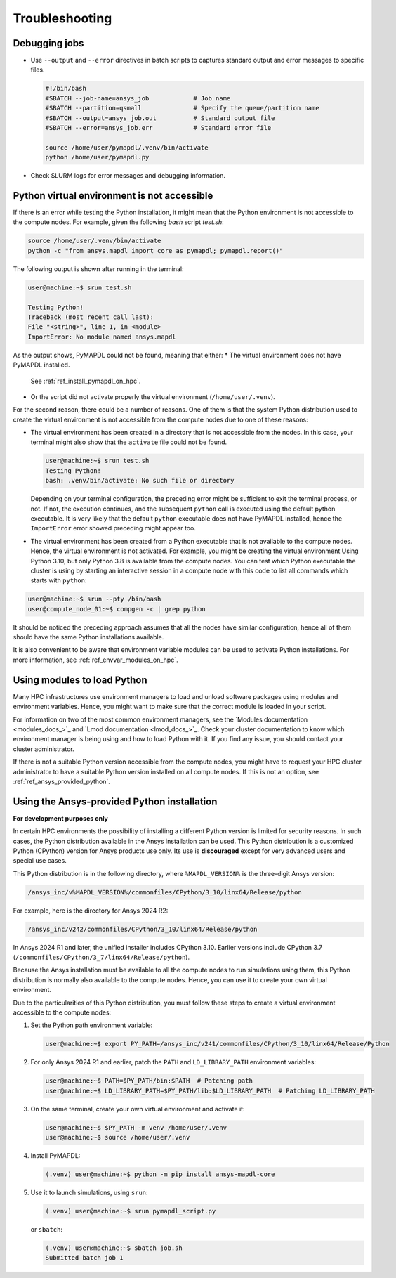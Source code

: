 
.. _ref_hpc_troubleshooting:


Troubleshooting
===============

Debugging jobs
--------------
- Use ``--output`` and ``--error`` directives in batch scripts to captures
  standard output and error messages to specific files.

  .. code-block:: bash

      #!/bin/bash
      #SBATCH --job-name=ansys_job            # Job name
      #SBATCH --partition=qsmall              # Specify the queue/partition name
      #SBATCH --output=ansys_job.out          # Standard output file
      #SBATCH --error=ansys_job.err           # Standard error file

      source /home/user/pymapdl/.venv/bin/activate
      python /home/user/pymapdl.py

- Check SLURM logs for error messages and debugging information.


.. _ref_python_venv_not_accesible:

Python virtual environment is not accessible
--------------------------------------------
If there is an error while testing the Python installation, it might mean 
that the Python environment is not accessible to the compute nodes.
For example, given the following *bash* script `test.sh`:

.. code-block:: bash

   source /home/user/.venv/bin/activate
   python -c "from ansys.mapdl import core as pymapdl; pymapdl.report()"

The following output is shown after running in the terminal:

.. code-block:: console

    user@machine:~$ srun test.sh

    Testing Python!
    Traceback (most recent call last):
    File "<string>", line 1, in <module>
    ImportError: No module named ansys.mapdl

As the output shows, PyMAPDL could not be found, meaning that either:
* The virtual environment does not have PyMAPDL installed.
  See :ref:`ref_install_pymapdl_on_hpc`.
* Or the script did not activate properly the virtual environment
  (``/home/user/.venv``).

For the second reason, there could be a number of reasons.
One of them is that the system Python distribution used to create
the virtual environment is not accessible from the compute nodes
due to one of these reasons:

- The virtual environment has been created in a
  directory that is not accessible from the nodes.
  In this case, your terminal might also show that the
  ``activate`` file could not be found.

  .. code-block:: console

     user@machine:~$ srun test.sh
     Testing Python!
     bash: .venv/bin/activate: No such file or directory

  Depending on your terminal configuration, the preceding error might be
  sufficient to exit the terminal process, or not. 
  If not, the execution continues, and the subsequent ``python`` call is
  executed using the default python executable.
  It is very likely that the default ``python`` executable does not have
  PyMAPDL installed, hence the ``ImportError`` error showed preceding might
  appear too.

- The virtual environment has been created from a Python executable that is
  not available to the compute nodes. Hence, the virtual environment is not
  activated.
  For example, you might be creating the virtual environment Using
  Python 3.10, but only Python 3.8 is available from the compute nodes.
  You can test which Python executable the cluster is using by starting an
  interactive session in a compute node with this code to list all commands
  which starts with ``python``:

.. code-block:: console

    user@machine:~$ srun --pty /bin/bash
    user@compute_node_01:~$ compgen -c | grep python

.. the approach to solve this comes from:
   https://stackoverflow.com/questions/64188693/problem-with-python-environment-and-slurm-srun-sbatch

It should be noticed the preceding approach assumes that all the nodes have similar
configuration, hence all of them should have the same Python installations
available.

It is also convenient to be aware that environment variable modules can be
used to activate Python installations.
For more information, see :ref:`ref_envvar_modules_on_hpc`.


.. _ref_envvar_modules_on_hpc:

Using modules to load Python
----------------------------

Many HPC infrastructures use environment managers to load and unload
software packages using modules and environment variables.
Hence, you might want to make sure that the correct module is loaded in your
script.

For information on two of the most common environment managers, see the
`Modules documentation <modules_docs_>`_ and `Lmod documentation <lmod_docs_>`_.
Check your cluster documentation to know which environment
manager is being using and how to load Python with it.
If you find any issue, you should contact your cluster administrator.

If there is not a suitable Python version accessible from the
compute nodes, you might have to request your HPC cluster
administrator to have a suitable Python version installed on all
compute nodes.
If this is not an option, see :ref:`ref_ansys_provided_python`.

.. _ref_ansys_provided_python:

Using the Ansys-provided Python installation
--------------------------------------------

**For development purposes only**

In certain HPC environments the possibility of installing a different Python
version is limited for security reasons.
In such cases, the Python distribution available in the Ansys installation
can be used.
This Python distribution is a customized Python (CPython) version for Ansys
products use only.
Its use is **discouraged** except for very advanced users and special use
cases.

This Python distribution is in the following directory, where
``%MAPDL_VERSION%`` is the three-digit Ansys version:

.. code-block:: text

    /ansys_inc/v%MAPDL_VERSION%/commonfiles/CPython/3_10/linx64/Release/python

For example, here is the directory for Ansys 2024 R2:

.. code-block:: text

    /ansys_inc/v242/commonfiles/CPython/3_10/linx64/Release/python


In Ansys 2024 R1 and later, the unified installer includes CPython 3.10.
Earlier versions include CPython 3.7
(``/commonfiles/CPython/3_7/linx64/Release/python``).

Because the Ansys installation must be available to all
the compute nodes to run simulations using them, this
Python distribution is normally also available to the
compute nodes. Hence, you can use it to create your
own virtual environment.

Due to the particularities of this Python distribution, you must
follow these steps to create a virtual environment accessible to
the compute nodes:

#. Set the Python path environment variable:

   .. code-block:: console

      user@machine:~$ export PY_PATH=/ansys_inc/v241/commonfiles/CPython/3_10/linx64/Release/Python

#. For only Ansys 2024 R1 and earlier, patch the ``PATH`` and ``LD_LIBRARY_PATH``
   environment variables:

   .. code-block:: console

      user@machine:~$ PATH=$PY_PATH/bin:$PATH  # Patching path
      user@machine:~$ LD_LIBRARY_PATH=$PY_PATH/lib:$LD_LIBRARY_PATH  # Patching LD_LIBRARY_PATH

#. On the same terminal, create your own virtual
   environment and activate it:

   .. code-block:: console

      user@machine:~$ $PY_PATH -m venv /home/user/.venv
      user@machine:~$ source /home/user/.venv

4. Install PyMAPDL:

   .. code-block:: console 

      (.venv) user@machine:~$ python -m pip install ansys-mapdl-core

5. Use it to launch simulations, using ``srun``:

   .. code-block:: console

      (.venv) user@machine:~$ srun pymapdl_script.py

   or ``sbatch``:

   .. code-block:: console

      (.venv) user@machine:~$ sbatch job.sh
      Submitted batch job 1
